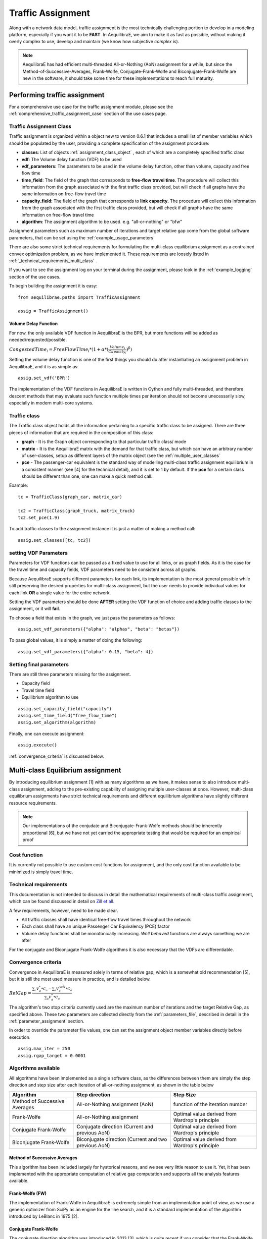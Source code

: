 .. _traffic_assignment:

Traffic Assignment
==================

Along with a network data model, traffic assignment is the most technically
challenging portion to develop in a modeling platform, especially if you want it
to be **FAST**. In AequilibraE, we aim to make it as fast as possible, without
making it overly complex to use, develop and maintain (we know how subjective
*complex* is).

.. note::
   AequilibraE has had efficient multi-threaded All-or-Nothing (AoN) assignment
   for a while, but since the Method-of-Successive-Averages, Frank-Wolfe,
   Conjugate-Frank-Wolfe and Biconjugate-Frank-Wolfe are new in the software, it
   should take some time for these implementations to reach full maturity.

Performing traffic assignment
-----------------------------

For a comprehensive use case for the traffic assignment module, please see the
:ref:`comprehensive_traffic_assignment_case` section of the use cases page.


Traffic Assignment Class
~~~~~~~~~~~~~~~~~~~~~~~~

Traffic assignment is organized within a object new to version 0.6.1 that
includes a small list of member variables which should be populated by the user,
providing a complete specification of the assignment procedure:

* **classes**:  List of objects :ref:`assignment_class_object` , each of which
  are a completely specified traffic class

* **vdf**: The Volume delay function (VDF) to be used

* **vdf_parameters**: The parameters to be used in the volume delay function,
  other than volume, capacity and free flow time

* **time_field**: The field of the graph that corresponds to **free-flow**
  **travel time**. The procedure will collect this information from the graph
  associated with the first traffic class provided, but will check if all graphs
  have the same information on free-flow travel time

* **capacity_field**: The field of the graph that corresponds to **link**
  **capacity**. The procedure will collect this information from the graph
  associated with the first traffic class provided, but will check if all graphs
  have the same information on free-flow travel time

* **algorithm**: The assignment algorithm to be used. e.g. "all-or-nothing" or
  "bfw"

Assignment parameters such as maximum number of iterations and target relative
gap come from the global software parameters, that can be set using the
:ref:`example_usage_parameters`

There are also some strict technical requirements for formulating the
multi-class equilibrium assignment as a contrained convex optimization problem,
as we have implemented it. These requirements are loosely listed in
:ref:`_technical_requirements_multi_class` .

If you want to see the assignment log on your terminal during the assignment,
please look in the :ref:`example_logging` section of the use cases.

To begin building the assignment it is easy:

::

    from aequilibrae.paths import TrafficAssignment

    assig = TrafficAssignment()

Volume Delay Function
+++++++++++++++++++++

For now, the only available VDF function in AequilibraE is the BPR, but more
functions will be added as needed/requested/possible.

:math:`CongestedTime_{i} = FreeFlowTime_{i} * (1 + \alpha * (\frac{Volume_{i}}{Capacity_{i}})^\beta)`

Setting the volume delay function is one of the first things you should do after
instantiating an assignment problem in AequilibraE, and it is as simple as:

::

    assig.set_vdf('BPR')

The implementation of the VDF functions in AequilibraE is written in Cython and
fully multi-threaded, and therefore descent methods that may evaluate such
function multiple times per iteration should not become unecessarily slow,
especially in modern multi-core systems.

.. _assignment_class_object:

Traffic class
~~~~~~~~~~~~~

The Traffic class object holds all the information pertaining to a specific
traffic class to be assigned.  There are three pieces of information that are
required in the composition of this class:

* **graph** - It is the Graph object corresponding to that particular traffic class/
  mode

* **matrix** - It is the AequilibraE matrix with the demand for that traffic class,
  but which can have an arbitrary number of user-classes, setup as different
  layers of the matrix object (see the :ref:`multiple_user_classes`

* **pce** - The passenger-car equivalent is the standard way of modelling
  multi-class traffic assignment equilibrium in a consistent manner (see [4] for
  the technical detail), and it is set to 1 by default.  If the **pce** for a
  certain class should be different than one, one can make a quick method call.

Example:

::

  tc = TrafficClass(graph_car, matrix_car)

  tc2 = TrafficClass(graph_truck, matrix_truck)
  tc2.set_pce(1.9)


To add traffic classes to the assignment instance it is just a matter of making
a method call:

::

  assig.set_classes([tc, tc2])


setting VDF Parameters
~~~~~~~~~~~~~~~~~~~~~~

Parameters for VDF functions can be passed as a fixed value to use for all
links, or as graph fields. As it is the case for the travel time and capacity
fields, VDF parameters need to be consistent across all graphs.

Because AequilibraE supports different parameters for each link, its
implementation is the most general possible while still preserving the desired
properties for multi-class assignment, but the user needs to provide individual
values for each link **OR** a single value for the entire network.

Setting the VDF parameters should be done **AFTER** setting the VDF function of
choice and adding traffic classes to the assignment, or it will **fail**.

To choose a field that exists in the graph, we just pass the parameters as
follows:

::

  assig.set_vdf_parameters({"alpha": "alphas", "beta": "betas"})


To pass global values, it is simply a matter of doing the following:

::

  assig.set_vdf_parameters({"alpha": 0.15, "beta": 4})


Setting final parameters
~~~~~~~~~~~~~~~~~~~~~~~~

There are still three parameters missing for the assignment.

* Capacity field

* Travel time field

* Equilibrium algorithm to use

::

  assig.set_capacity_field("capacity")
  assig.set_time_field("free_flow_time")
  assig.set_algorithm(algorithm)

Finally, one can execute assignment:

::

  assig.execute()

:ref:`convergence_criteria` is discussed below.

Multi-class Equilibrium assignment
----------------------------------

By introducing equilibrium assignment [1] with as many algorithms as we have, it
makes sense to also introduce multi-class assignment, adding to the pre-existing
capability of assigning multiple user-classes at once.  However, multi-class
equilibrium assignments have strict technical requirements and different
equilibrium algorithms have slightly different resource requirements.

.. note::
   Our implementations of the conjudate and Biconjugate-Frank-Wolfe methods
   should be inherently proportional [6], but we have not yet carried the
   appropriate testing that would be required for an empirical proof

Cost function
~~~~~~~~~~~~~

It is currently not possible to use custom cost functions for assignment, and
the only cost function available to be minimized is simply travel time.

.. _technical_requirements_multi_class:

Technical requirements
~~~~~~~~~~~~~~~~~~~~~~

This documentation is not intended to discuss in detail the mathematical
requirements of multi-class traffic assignment, which can be found discussed in
detail on `Zill et all. <https://doi.org/10.1177%2F0361198119837496>`_

A few requirements, however, need to be made clear.

* All traffic classes shall have identical free-flow travel times throughout the
  network

* Each class shall have an unique Passenger Car Equivalency (PCE) factor

* Volume delay functions shall be monotonically increasing. *Well behaved*
  functions are always something we are after

For the conjugate and Biconjugate Frank-Wolfe algorithms it is also necessary
that the VDFs are differentiable.

.. _convergence_criteria:

Convergence criteria
~~~~~~~~~~~~~~~~~~~~

Convergence in AequilibraE is measured solely in terms of relative gap, which is
a somewhat old recommendation [5], but it is still the most used measure in
practice, and is detailed below.

:math:`RelGap = \frac{\sum_{a}V_{a}^{*}*C_{a} - \sum_{a}V_{a}^{AoN}*C_{a}}{\sum_{a}V_{a}^{*}*C_{a}}`

The algorithm's two stop criteria currently used are the maximum number of
iterations and the target Relative Gap, as specified above. These two parameters
are collected directly from the :ref:`parameters_file`, described in detail in
the :ref:`parameter_assignment` section.

In order to override the parameter file values, one can set the assignment
object member variables directly before execution.

::

  assig.max_iter = 250
  assig.rgap_target = 0.0001


Algorithms available
~~~~~~~~~~~~~~~~~~~~

All algorithms have been implemented as a single software class, as the
differences between them are simply the step direction and step size after each
iteration of all-or-nothing assignment, as shown in the table below

+-------------------------------+-----------------------------------------------------------+-------------------------------------------------+
| Algorithm                     | Step direction                                            | Step Size                                       |
+===============================+===========================================================+=================================================+
| Method of Successive Averages | All-or-Nothing assignment (AoN)                           | function of the iteration number                |
+-------------------------------+-----------------------------------------------------------+-------------------------------------------------+
| Frank-Wolfe                   | All-or-Nothing assignment                                 | Optimal value derived from Wardrop's principle  |
+-------------------------------+-----------------------------------------------------------+-------------------------------------------------+
| Conjugate Frank-Wolfe         | Conjugate direction (Current and previous AoN)            | Optimal value derived from Wardrop's principle  |
+-------------------------------+-----------------------------------------------------------+-------------------------------------------------+
| Biconjugate Frank-Wolfe       | Biconjugate direction (Current and two previous AoN)      | Optimal value derived from Wardrop's principle  |
+-------------------------------+-----------------------------------------------------------+-------------------------------------------------+

Method of Successive Averages
+++++++++++++++++++++++++++++

This algorithm has been included largely for hystorical reasons, and we see very
little reason to use it.  Yet, it has been implemented with the appropriate
computation of relative gap computation and supports all the analysis features
available.

Frank-Wolfe (FW)
++++++++++++++++

The implementation of Frank-Wolfe in AequilibraE is extremely simple from an
implementation point of view, as we use a generic optimizer from SciPy as an
engine for the line search, and it is a standard implementation of the algorithm
introduced by LeBlanc in 1975 [2].


Conjugate Frank-Wolfe
+++++++++++++++++++++

The conjugate direction algorithm was introduced in 2013 [3], which is quite
recent if you consider that the Frank-Wolfe algorithm was first applied in the
early 1970's, and it was introduced at the same as its Biconjugate evolution,
so it was born outdated.

Biconjugate Frank-Wolfe
+++++++++++++++++++++++

The Biconjugate Frank-Wolfe algorithm is currently the fastest converging link-
based traffic assignment algorithm used in practice, and it is the recommended
algorithm for AequilibraE users. Due to its need for previous iteration data,
it **requires more memory** during runtime, but very large networks should still
fit nicely in systems with 16Gb of RAM.

Implementation details & tricks
~~~~~~~~~~~~~~~~~~~~~~~~~~~~~~~
A few implementation details and tricks are worth mentioning not because it is
needed to use the software, but because they were things we grappled with during
implementation, and it would be a shame not register it for those looking to
implement their own variations of this algorithm or to slight change it for
their own purposes.

* The relative gap is computed with the cost used to compute the All-or-Nothing
  portion of the iteration, and although the literature on this is obvious, we
  took some time to realize that we should re-compute the travel costs only
  **AFTER** checking for convergence.

* In some instances, Frank-Wolfe is extremely unstable during the first
  iterations on assignment, resulting on numerical errors on our line search.
  We found that setting the step size to the corresponding MSA value (1/
  current iteration) resulted in the problem quickly becoming stable and moving
  towards a state where the line search started working properly. This technique
  was generalized to the conjugate and biconjugate Frank-Wolfe algorithms.


Opportunities for multi-threading
+++++++++++++++++++++++++++++++++

Most multi-threading opportunities have already been taken advantage of during
the implementation of the All-or-Nothing portion of the assignment. However, the
optimization engine using for line search, as well as a few functions from NumPy
could still be paralellized for maximum performance on system with high number
of cores, such as the latest Threadripper CPUs.  These numpy functions are the
following:

* np.sum
* np.power
* np.fill

A few NumPy operations have already been parallelized, and can be seen on a file
called *parallel_numpy.pyx* if you are curious to look at.

Most of the gains of going back to Cython to paralelize these functions came
from making in-place computation using previously existing arrays, as the
instantiation of large NumPy arrays can be computationally expensive.

References
++++++++++

[1] Wardrop J. G. (1952) "Some theoretical aspects of road traffic research."
Proc. Inst. Civil Eng. 1 Part II, pp.325-378.

[2] LeBlanc L. J., Morlok E. K. and Pierskalla W. P. (1975) "An efficient
approach to solving the road network equilibrium traffic assignment problem"
Transpn Res. 9, 309-318.

[3] Maria Mitradjieva and Per Olov Lindberg (2013)"The Stiff Is Moving—Conjugate
Direction Frank-Wolfe Methods with Applications to Traffic Assignment",
`Transportation Science 2013 47:2, 280-293 <https://doi.org/10.1287/trsc.1120.0409>`_

[4] Zill, J., Camargo, P., Veitch, T., Daisy,N. (2019) "Toll Choice and
Stochastic User Equilibrium: Ticking All the Boxes", Transportation Research
Record, Vol 2673, Issue 4 `DOI <https://doi.org/10.1177%2F0361198119837496>`_

[5] Rose, G., Daskin, M., Koppelman, F. (1988) "An examination of convergence
error in equilibrium traffic assignment models",  Transportation Res. B, Vol 22
Issue 4, PP 261-274 `DOI <https://doi.org/10.1016/0191-2615(88)90003-3>`_

[6] Florian, M., Morosan, C.D. (2014) "On uniqueness and proportionality in
multi-class equilibrium assignment", Transportation Research Part B, Volume 70,
pg 261-274 `DOI <https://doi.org/10.1016/j.trb.2014.06.011>`_

Handling the network
--------------------
The other important topic when dealing with multi-class assignment is to have
a single consistent handling of networks, as in the end there is only physical
network being handled, regardless of access differences to each mode (e.g. truck
lanes, High-Occupancy Lanes, etc.). This handling is often done with something
called a **super-network**.

Super-network
~~~~~~~~~~~~~
We deal with a super-network by having all classes with the same links in their
sub-graphs, but assigning b_node identical to a_node for all links whenever a
link is not available for a certain user class.
It is slightly less efficient when we are computing shortest paths, but a LOT
more efficient when we are aggregating flows.

The use of the AequilibraE project and its built-in methods to build graphs
ensure that all graphs will be built in a consistent manner and multi-class
assignment is possible.

Numerical Study
---------------
Similar to other complex algorthms that handle a large amount of data through
complex computations, traffic assignment procedures can always be subject to at
least one very reasonable question:  Are the results right?

For this reason, we have used all equilibrium traffic assignment algorithms
available in AequilibraE to solve standard instances used in academia for
comparing algorithm results, some of which have are available with highly
converged solutions (~1e-14):
`<https://github.com/bstabler/TransportationNetworks/>`_

Sioux Falls
~~~~~~~~~~~~

Network has:

* Links: 76
* Nodes: 24
* Zones: 24

.. image:: images/sioux_falls_msa-500_iter.png
    :width: 590
    :alt: Sioux Falls MSA 500 iterations
.. image:: images/sioux_falls_frank-wolfe-500_iter.png
    :width: 590
    :alt: Sioux Falls Frank-Wolfe 500 iterations
.. image:: images/sioux_falls_cfw-500_iter.png
    :width: 590
    :alt: Sioux Falls Conjugate Frank-Wolfe 500 iterations
.. image:: images/sioux_falls_bfw-500_iter.png
    :width: 590
    :alt: Sioux Falls Biconjugate Frank-Wolfe 500 iterations

Anaheim
~~~~~~~

Network has:

* Links: 914
* Nodes: 416
* Zones: 38

.. image:: images/anaheim_msa-500_iter.png
    :width: 590
    :alt: Anaheim MSA 500 iterations
.. image:: images/anaheim_frank-wolfe-500_iter.png
    :width: 590
    :alt: Anaheim Frank-Wolfe 500 iterations
.. image:: images/anaheim_cfw-500_iter.png
    :width: 590
    :alt: Anaheim Conjugate Frank-Wolfe 500 iterations
.. image:: images/anaheim_bfw-500_iter.png
    :width: 590
    :alt: Anaheim Biconjugate Frank-Wolfe 500 iterations

Winnipeg
~~~~~~~~

Network has:

* Links: 914
* Nodes: 416
* Zones: 38

.. image:: images/winnipeg_msa-500_iter.png
    :width: 590
    :alt: Winnipeg MSA 500 iterations
.. image:: images/winnipeg_frank-wolfe-500_iter.png
    :width: 590
    :alt: Winnipeg Frank-Wolfe 500 iterations
.. image:: images/winnipeg_cfw-500_iter.png
    :width: 590
    :alt: Winnipeg Conjugate Frank-Wolfe 500 iterations
.. image:: images/winnipeg_bfw-500_iter.png
    :width: 590
    :alt: Winnipeg Biconjugate Frank-Wolfe 500 iterations

The results for Winnipeg do not seem extremely good when compared to a highly,
but we believe posting its results would suggest deeper investigation by one
of our users :-),


Barcelona
~~~~~~~~~

Network has:

* Links: 2,522
* Nodes: 1,020
* Zones: 110

.. image:: images/barcelona_msa-500_iter.png
    :width: 590
    :alt: Barcelona MSA 500 iterations
.. image:: images/barcelona_frank-wolfe-500_iter.png
    :width: 590
    :alt: Barcelona Frank-Wolfe 500 iterations
.. image:: images/barcelona_cfw-500_iter.png
    :width: 590
    :alt: Barcelona Conjugate Frank-Wolfe 500 iterations
.. image:: images/barcelona_bfw-500_iter.png
    :width: 590
    :alt: Barcelona Biconjugate Frank-Wolfe 500 iterations

Chicago Regional
~~~~~~~~~~~~~~~~

Network has:

* Links: 39,018
* Nodes: 12,982
* Zones: 1,790

.. image:: images/chicago_regional_msa-500_iter.png
    :width: 590
    :alt: Chicago MSA 500 iterations
.. image:: images/chicago_regional_frank-wolfe-500_iter.png
    :width: 590
    :alt: Chicago Frank-Wolfe 500 iterations
.. image:: images/chicago_regional_cfw-500_iter.png
    :width: 590
    :alt: Chicago Conjugate Frank-Wolfe 500 iterations
.. image:: images/chicago_regional_bfw-500_iter.png
    :width: 590
    :alt: Chicago Biconjugate Frank-Wolfe 500 iterations

Convergence Study
---------------

Besides validating the final results from the algorithms, we have also compared
how well they converge for the largest instance we have tested (Chicago
Regional), as that instance has a comparable size to real-world models.

.. image:: images/convergence_comparison.png
    :width: 590
    :alt: Algorithm convergence comparison

Not surprinsingly, one can see that Frank-Wolfe far outperforms the Method of
Successive Averages for a number of iterations larger than 25, and is capable of
reaching 1.0e-04 just after 800 iterations, while MSA is still at 3.5e-4 even
after 1,000 iterations.

The actual show, however, is left for the Biconjugate Frank-Wolfe
implementation, which delivers a relative gap of under 1.0e-04 in under 200
iterations, and a relative gap of under 1.0e-05 in just over 700 iterations.

This convergence capability, allied to its computational performance described
below suggest that AequilibraE is ready to be used in large real-world
applications.

Computational performance
-------------------------
Running on a Thinkpad X1 extreme equipped with a 6 cores 8750H CPU and 32Gb of
2667Hz RAM, AequilibraE performed 1,000 iterations of Frank-Wolfe assignment
on the Chicago Network in just under 46 minutes, while Biconjugate Frank Wolfe
takes just under 47 minutes.

During this process, the sustained CPU clock fluctuated between 3.05 and 3.2GHz
due to the laptop's thermal constraints, suggesting that performance in modern
desktops would be better

Noteworthy items
----------------

.. note::
   The biggest opportunity for performance in AequilibraE right now it to apply
   network contraction hierarchies to the building of the graph, but that is
   still a long-term goal

